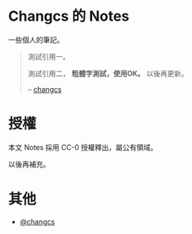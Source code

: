 * Changcs 的 Notes
一些個人的筆記。

#+BEGIN_QUOTE
測試引用一。

測試引用二， *粗體字測試，使用OK。* 以後再更新。

  -- [[https://github.com/changcs][changcs]] [[file:pic/author.jpg]]
#+END_QUOTE

* 授權
本文 Notes 採用 CC-0 授權釋出，屬公有領域。

以後再補充。

* 其他
- [[https://github.com/changcs][@changcs]]
